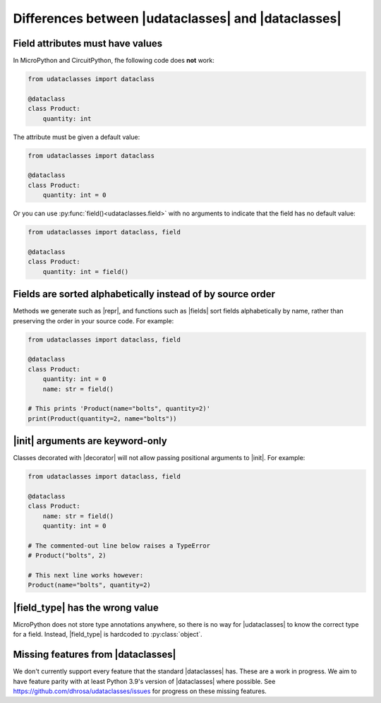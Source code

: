 .. |dataclasses| replace:: :py:mod:`dataclasses`
.. |udataclasses| replace:: :py:mod:`udataclasses`

Differences between |udataclasses| and |dataclasses|
====================================================

Field attributes must have values
---------------------------------

In MicroPython and CircuitPython, fhe following code does **not** work:

.. code:: python

   from udataclasses import dataclass

   @dataclass
   class Product:
       quantity: int

The attribute must be given a default value:

.. code:: python

   from udataclasses import dataclass

   @dataclass
   class Product:
       quantity: int = 0

Or you can use :py:func:`field()<udataclasses.field>` with no arguments to
indicate that the field has no default value:

.. code:: python

   from udataclasses import dataclass, field

   @dataclass
   class Product:
       quantity: int = field()

.. dropdown:: Explanation

   MicroPython accepts type annotations as valid syntax, but discards them.
   There is no way in the runtime to access type annotations, e.g. using
   :py:func:`inspect.get_annotations` in standard Python.

   A line that gives an attribute a type annotation without providing a value is
   effectively the same as an empty line in MicroPython. Take a look at the
   following MicroPython REPL session:

   .. code:: pycon

      >>> class C:
      ...     a: int
      ...     b: int = 0
      ...
      >>> C.__dict__.keys()
      dict_keys(['__module__', 'b', '__qualname__'])

   The code knows about the attribute ``b``, but there is no mention of ``a``.
   Because of this, |udataclasses| fields have to be assigned a value in order
   for us to be able to detect the field.

.. _field_ordering:

Fields are sorted alphabetically instead of by source order
-----------------------------------------------------------

Methods we generate such as |repr|, and functions such as |fields| sort fields
alphabetically by name, rather than preserving the order in your source code.
For example:

.. code:: python

   from udataclasses import dataclass, field

   @dataclass
   class Product:
       quantity: int = 0
       name: str = field()

   # This prints 'Product(name="bolts", quantity=2)'
   print(Product(quantity=2, name="bolts"))

.. dropdown:: Explanation

   MicroPython does not store class attributes in creation order, so |decorator|
   cannot retain the order of the fields in the order they were listed in the
   user's source code. In order to provide a consistent order, |decorator|
   automatically sorts the field names alphabetically in its output.


.. |decorator| replace:: :py:func:`@dataclass <udataclasses.dataclass>`
.. |fields| replace:: :py:func:`fields <udataclasses.fields>`
.. |repr| replace:: :py:meth:`__repr__ <object.__repr__>`

|init| arguments are keyword-only
----------------------------------

Classes decorated with |decorator| will not allow passing positional arguments to |init|. For example:

.. code:: python

   from udataclasses import dataclass, field

   @dataclass
   class Product:
       name: str = field()
       quantity: int = 0

   # The commented-out line below raises a TypeError
   # Product("bolts", 2)

   # This next line works however:
   Product(name="bolts", quantity=2)


.. dropdown:: Explanation

   We sort fields :ref:`alphabetically <field_ordering>`. If we allowed
   positional |init| arguments, the order of those arguments would not match the
   field order in your code. Therefore, allowing positional arguments would be
   very error-prone. Instead we only allow arguments to be passed in by keyword,
   which has no ordering constraints.

.. |init| replace:: :py:meth:`__init__ <object.__init__>`


|field_type| has the wrong value
--------------------------------

MicroPython does not store type annotations anywhere, so there is no way for
|udataclasses| to know the correct type for a field. Instead, |field_type| is
hardcoded to :py:class:`object`.

.. |field_type| replace:: :py:attr:`Field.type <udataclasses.Field.type>`

Missing features from |dataclasses|
-----------------------------------

We don't currently support every feature that the standard |dataclasses| has.
These are a work in progress. We aim to have feature parity with at least Python
3.9's version of |dataclasses| where possible. See
https://github.com/dhrosa/udataclasses/issues for progress on these missing
features.

